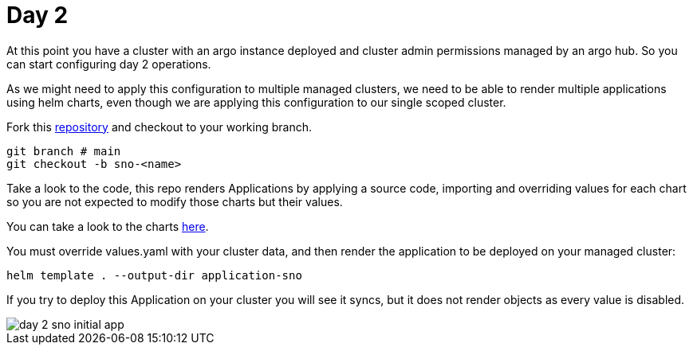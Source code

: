 = Day 2

At this point you have a cluster with an argo instance deployed and cluster admin permissions managed by an argo hub. So you can start configuring day 2 operations.

As we might need to apply this configuration to multiple managed clusters, we need to be able to render multiple applications using helm charts, even though we are applying this configuration
to our single scoped cluster.

Fork this https://github.com/romerobu/helm-infra-gitops-workshop.git[repository] and checkout to your working branch.

[.lines_7]
[.console-input]
[source, java,subs="+macros,+attributes"]
----
git branch # main
git checkout -b sno-<name>      
----  

Take a look to the code, this repo renders Applications by applying a source code, importing and overriding values for each chart so you are not expected to modify those charts
but their values.

You can take a look to the charts https://github.com/romerobu/workshop-gitops-apps-deploy.git[here].

You must override values.yaml with your cluster data, and then render the application to be deployed on your managed cluster:

----
helm template . --output-dir application-sno    
---- 

If you try to deploy this Application on your cluster you will see it syncs, but it does not render objects as every value is disabled.

image::day-2-sno-initial-app.png[]
